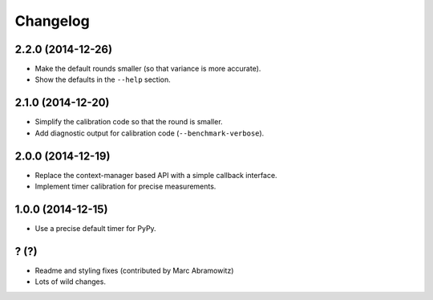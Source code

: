 
Changelog
=========

2.2.0 (2014-12-26)
------------------

* Make the default rounds smaller (so that variance is more accurate).
* Show the defaults in the ``--help`` section.

2.1.0 (2014-12-20)
------------------

* Simplify the calibration code so that the round is smaller.
* Add diagnostic output for calibration code (``--benchmark-verbose``).

2.0.0 (2014-12-19)
------------------

* Replace the context-manager based API with a simple callback interface.
* Implement timer calibration for precise measurements.

1.0.0 (2014-12-15)
------------------

* Use a precise default timer for PyPy.

? (?)
-----

* Readme and styling fixes (contributed by Marc Abramowitz)
* Lots of wild changes.
